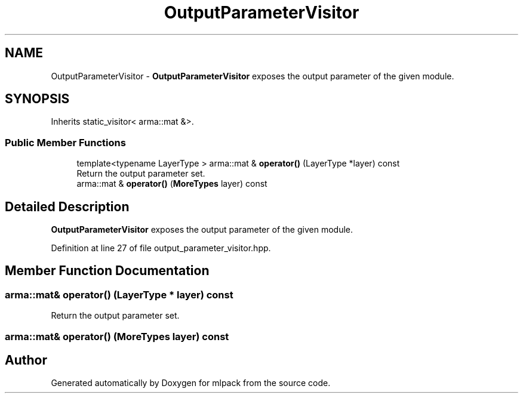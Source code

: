 .TH "OutputParameterVisitor" 3 "Sun Aug 22 2021" "Version 3.4.2" "mlpack" \" -*- nroff -*-
.ad l
.nh
.SH NAME
OutputParameterVisitor \- \fBOutputParameterVisitor\fP exposes the output parameter of the given module\&.  

.SH SYNOPSIS
.br
.PP
.PP
Inherits static_visitor< arma::mat &>\&.
.SS "Public Member Functions"

.in +1c
.ti -1c
.RI "template<typename LayerType > arma::mat & \fBoperator()\fP (LayerType *layer) const"
.br
.RI "Return the output parameter set\&. "
.ti -1c
.RI "arma::mat & \fBoperator()\fP (\fBMoreTypes\fP layer) const"
.br
.in -1c
.SH "Detailed Description"
.PP 
\fBOutputParameterVisitor\fP exposes the output parameter of the given module\&. 
.PP
Definition at line 27 of file output_parameter_visitor\&.hpp\&.
.SH "Member Function Documentation"
.PP 
.SS "arma::mat& operator() (LayerType * layer) const"

.PP
Return the output parameter set\&. 
.SS "arma::mat& operator() (\fBMoreTypes\fP layer) const"


.SH "Author"
.PP 
Generated automatically by Doxygen for mlpack from the source code\&.
